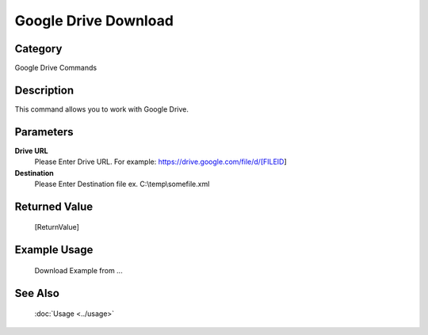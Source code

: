 Google Drive Download
=====================

Category
--------
Google Drive Commands

Description
-----------

This command allows you to work with Google Drive.

Parameters
----------

**Drive URL**
	Please Enter Drive URL. For example: https://drive.google.com/file/d/[FILEID]

**Destination**
	Please Enter Destination file ex. C:\\temp\\somefile.xml



Returned Value
--------------
	[ReturnValue]

Example Usage
-------------

	Download Example from ...

See Also
--------
	:doc:`Usage <../usage>`
	
